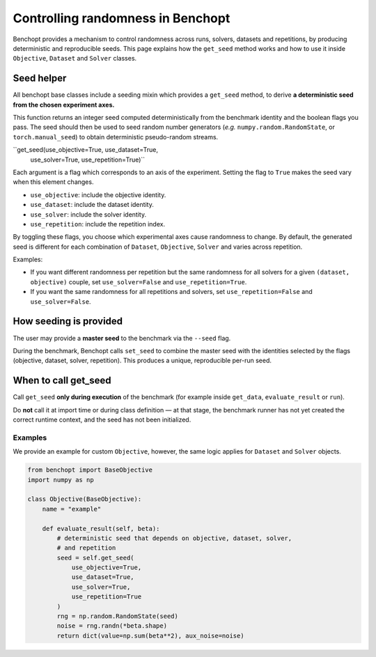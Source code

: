 Controlling randomness in Benchopt
=================================

Benchopt provides a mechanism to control randomness across runs, solvers,
datasets and repetitions, by producing deterministic and reproducible seeds.
This page explains how the ``get_seed`` method works and how to use it inside
``Objective``, ``Dataset`` and ``Solver`` classes.

Seed helper
-----------

All benchopt base classes include a seeding mixin which provides a ``get_seed``
method, to derive **a deterministic seed from the chosen experiment axes.**

This function returns an integer seed computed deterministically from the
benchmark identity and the boolean flags you pass. The seed should then
be used to seed random number generators (*e.g.* ``numpy.random.RandomState``,
or ``torch.manual_seed``) to obtain deterministic pseudo-random streams.

``get_seed(use_objective=True, use_dataset=True,
           use_solver=True, use_repetition=True)``

Each argument is a flag which corresponds to an axis of the experiment. Setting the
flag to ``True`` makes the seed vary when this element changes. 

- ``use_objective``: include the objective identity.
- ``use_dataset``: include the dataset identity.
- ``use_solver``: include the solver identity.
- ``use_repetition``: include the repetition index.

By toggling these flags, you choose which experimental axes cause randomness
to change. By default, the generated seed is different for each combination of
``Dataset``, ``Objective``, ``Solver`` and varies across repetition.

Examples:

- If you want different randomness per repetition but the same randomness for
  all solvers for a given ``(dataset, objective)`` couple, set
  ``use_solver=False`` and ``use_repetition=True``.
- If you want the same randomness for all repetitions and solvers, set
  ``use_repetition=False`` and ``use_solver=False``.

How seeding is provided
-----------------------

The user may provide a **master seed** to the benchmark via the ``--seed`` flag.

During the benchmark, Benchopt calls ``set_seed`` to combine the master seed with
the identities selected by the flags (objective, dataset, solver, repetition).
This produces a unique, reproducible per-run seed.

When to call get_seed
---------------------

Call ``get_seed`` **only during execution** of the benchmark (for example inside
``get_data``, ``evaluate_result`` or ``run``).

Do **not** call it at import time or during class definition — at that stage,
the benchmark runner has not yet created the correct runtime context, and the
seed has not been initialized.

Examples
~~~~~~~~

We provide an example for custom ``Objective``, however, the same logic applies for
``Dataset`` and ``Solver`` objects.

.. code-block:: python

    from benchopt import BaseObjective
    import numpy as np

    class Objective(BaseObjective):
        name = "example"

        def evaluate_result(self, beta):
            # deterministic seed that depends on objective, dataset, solver,
            # and repetition
            seed = self.get_seed(
                use_objective=True,
                use_dataset=True,
                use_solver=True,
                use_repetition=True
            )
            rng = np.random.RandomState(seed)
            noise = rng.randn(*beta.shape)
            return dict(value=np.sum(beta**2), aux_noise=noise)
